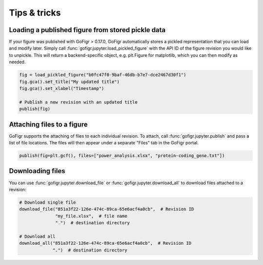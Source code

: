 Tips & tricks
==============

Loading a published figure from stored pickle data
*****************************************************

If your figure was published with GoFigr > 0.17.0, GoFigr automatically stores a pickled
representation that you can load and modify later. Simply
call :func:`gofigr.jupyter.load_pickled_figure` with the API ID of the
figure revision you would like to unpickle. This will return
a backend-specific object, e.g. plt.Figure for matplotlib, which you
can then modify as needed.

.. code:: python

    fig = load_pickled_figure("b0fc47f0-9baf-46db-b7e7-dce2467d30f1")
    fig.gca().set_title("My updated title")
    fig.gca().set_xlabel("Timestamp")

    # Publish a new revision with an updated title
    publish(fig)


Attaching files to a figure
*****************************************************

GoFigr supports the attaching of files to each individual revision. To attach, call
:func:`gofigr.jupyter.publish` and pass a list of file locations. The files will
then appear under a separate "Files" tab in the GoFigr portal.

.. code:: python

    publish(fig=plt.gcf(), files=["power_analysis.xlsx", "protein-coding_gene.txt"])


Downloading files
*****************************************************

You can use :func:`gofigr.jupyter.download_file` or :func:`gofigr.jupyter.download_all`
to download files attached to a revision:

.. code:: python

    # Download single file
    download_file("851a3f22-126e-474c-89ca-65e6acf4a0cb",  # Revision ID
                  "my_file.xlsx",  # file name
                  ".")  # destination directory

    # Download all
    download_all("851a3f22-126e-474c-89ca-65e6acf4a0cb",  # Revision ID
                 ".")  # destination directory
